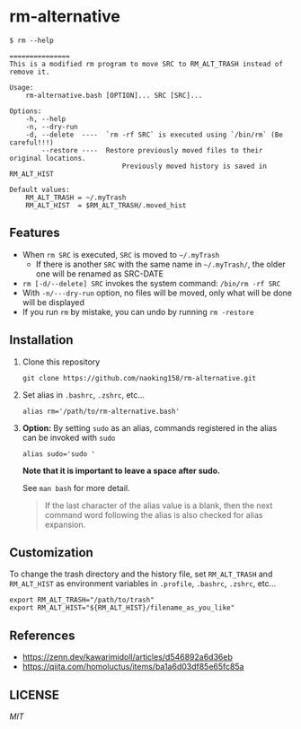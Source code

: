 * rm-alternative

#+begin_src shell
$ rm --help

===============
This is a modified rm program to move SRC to RM_ALT_TRASH instead of remove it.

Usage:
    rm-alternative.bash [OPTION]... SRC [SRC]...

Options:
    -h, --help
    -n, --dry-run
    -d, --delete  ----  `rm -rf SRC` is executed using `/bin/rm` (Be careful!!!)
        --restore ----  Restore previously moved files to their original locations.
                            Previously moved history is saved in RM_ALT_HIST

Default values:
    RM_ALT_TRASH = ~/.myTrash
    RM_ALT_HIST  = $RM_ALT_TRASH/.moved_hist
#+end_src


** Features

- When =rm SRC= is executed, =SRC= is moved to =~/.myTrash=
  + If there is another =SRC= with the same name in =~/.myTrash/=, the older one will be renamed as SRC-DATE
- =rm [-d/--delete] SRC= invokes the system command: =/bin/rm -rf SRC=
- With =-n/---dry-run= option, no files will be moved, only what will be done will be displayed
- If you run =rm= by mistake, you can undo by running =rm -restore=

** Installation

1. Clone this repository

   #+begin_src shell
   git clone https://github.com/naoking158/rm-alternative.git
   #+end_src

2. Set alias in =.bashrc=, =.zshrc=, etc...

   #+begin_src shell
   alias rm='/path/to/rm-alternative.bash'
   #+end_src

3. *Option:* By setting =sudo= as an alias, commands registered in the alias can be invoked with =sudo=

   #+begin_src shell
   alias sudo='sudo '
   #+end_src

   *Note that it is important to leave a space after sudo.*

   See ~man bash~ for more detail.
   #+begin_quote
   If the last character of the alias value is a blank, then the next command word following the alias is also checked for alias expansion.
   #+end_quote

** Customization

To change the trash directory and the history file, set =RM_ALT_TRASH= and =RM_ALT_HIST= as environment variables in =.profile=, =.bashrc=, =.zshrc=, etc...

#+begin_src shell
export RM_ALT_TRASH="/path/to/trash"
export RM_ALT_HIST="${RM_ALT_HIST}/filename_as_you_like"
#+end_src

** References

- https://zenn.dev/kawarimidoll/articles/d546892a6d36eb
- https://qiita.com/homoluctus/items/ba1a6d03df85e65fc85a

** LICENSE
[[LICENSE][MIT]]
